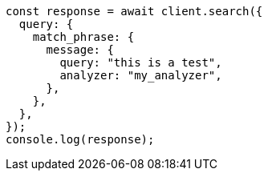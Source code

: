 // This file is autogenerated, DO NOT EDIT
// Use `node scripts/generate-docs-examples.js` to generate the docs examples

[source, js]
----
const response = await client.search({
  query: {
    match_phrase: {
      message: {
        query: "this is a test",
        analyzer: "my_analyzer",
      },
    },
  },
});
console.log(response);
----
